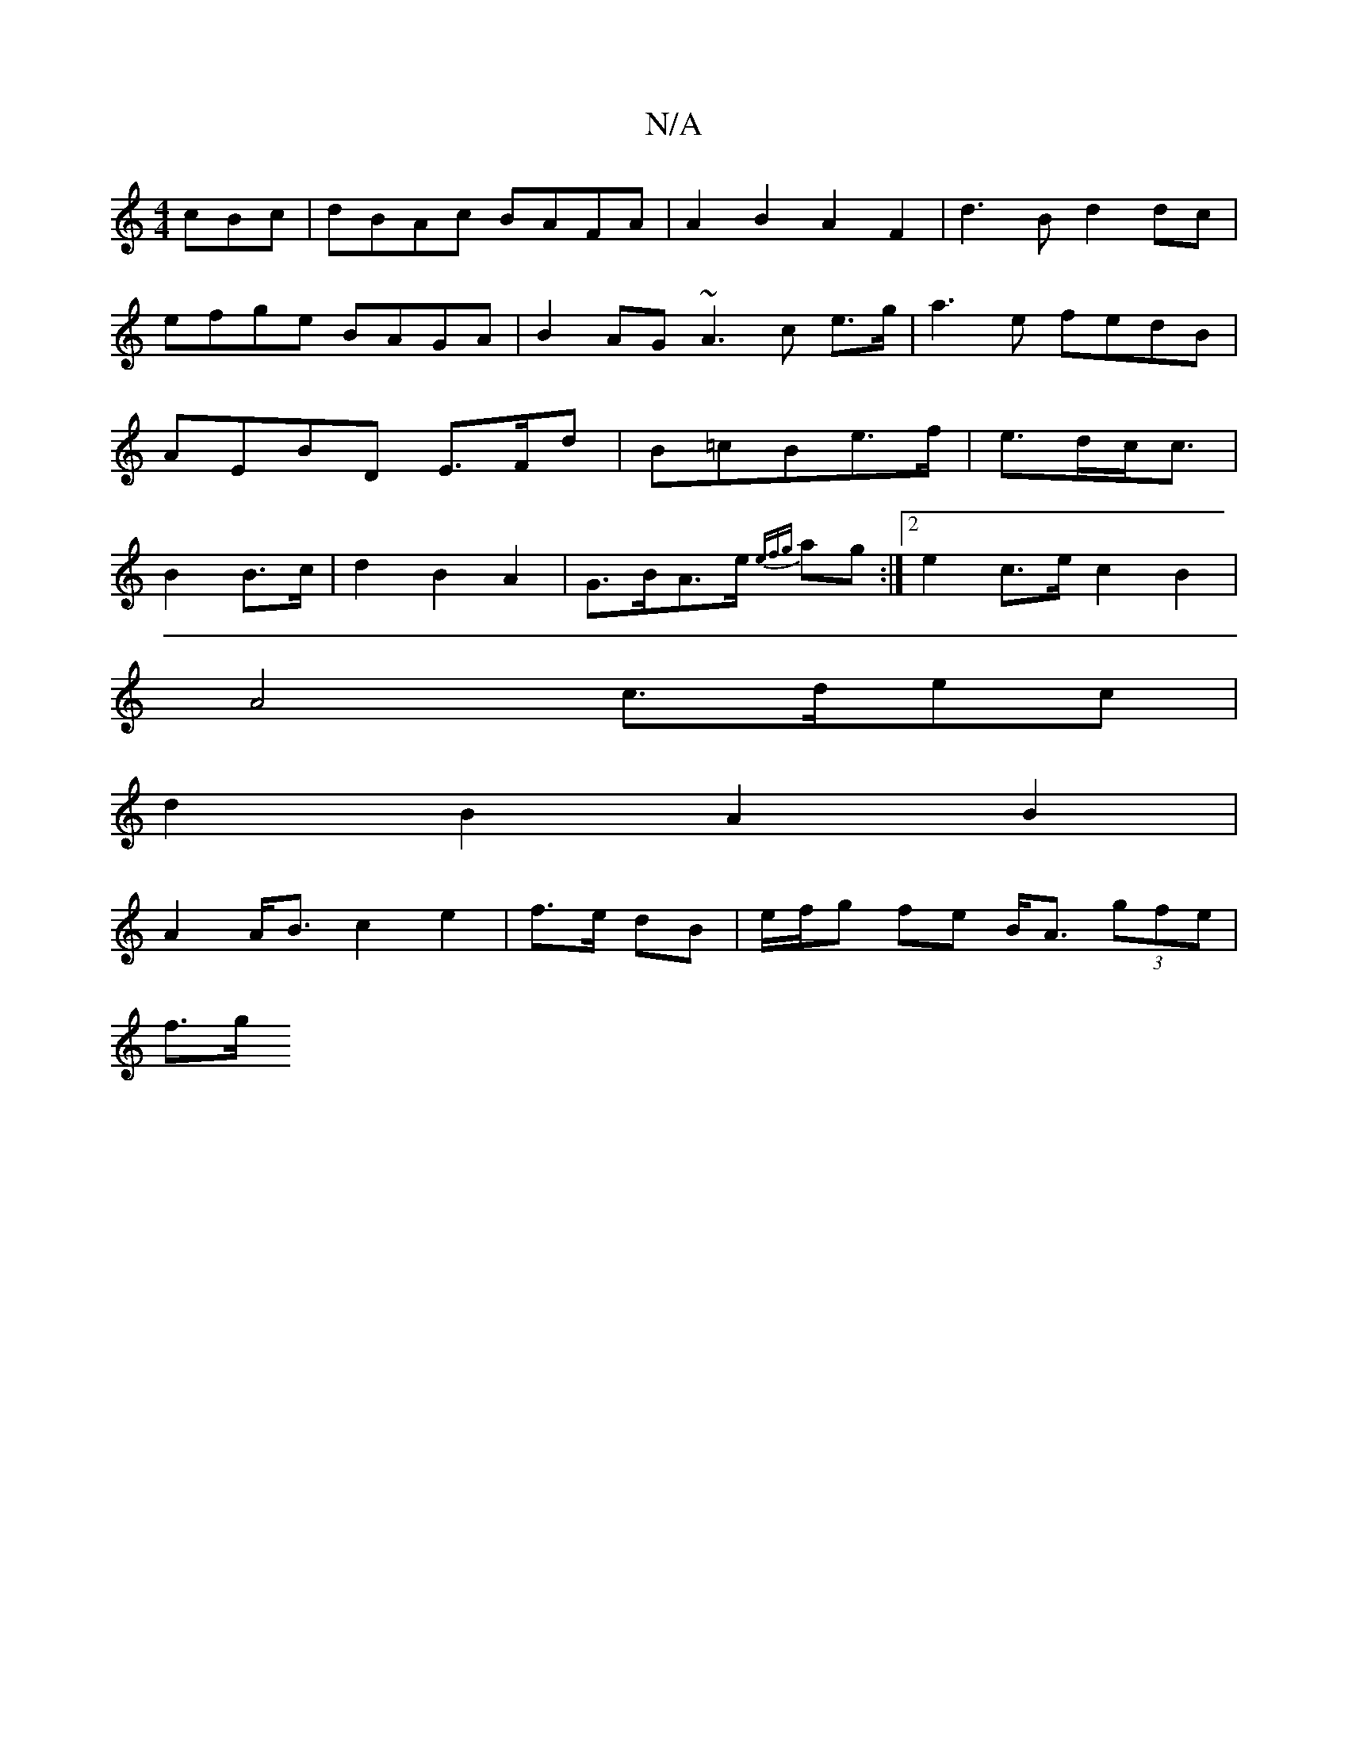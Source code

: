 X:1
T:N/A
M:4/4
R:N/A
K:Cmajor
cBc|dBAc BAFA|A2B2A2F2 | d3B d2dc|efge BAGA|B2AG ~A3c e>g|a3e fedB|AEBD E>Fd |B=cBe>f|e>dc<c|B2 B>c| d2B2A2|G>BA>e {efg}ag:|2 e2c>e c2B2|
A4 c>dec|
d2B2A2B2|
A2 A<Bc2e2|f>e dB|e/f/g fe B<A (3gfe|
f>g>